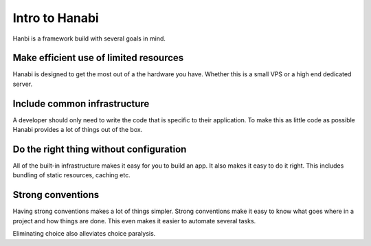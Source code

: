 Intro to Hanabi
===============

Hanbi is a framework build with several goals in mind.

Make efficient use of limited resources
---------------------------------------

Hanabi is designed to get the most out of a the hardware you have. Whether this
is a small VPS or a high end dedicated server.


Include common infrastructure
-----------------------------

A developer should only need to write the code that is specific to their
application. To make this as little code as possible Hanabi provides a lot of
things out of the box.


Do the right thing without configuration
----------------------------------------

All of the built-in infrastructure makes it easy for you to build an app. It
also makes it easy to do it right. This includes bundling of static resources,
caching etc.

Strong conventions
------------------

Having strong conventions makes a lot of things simpler. Strong conventions
make it easy to know what goes where in a project and how things are done. This
even makes it easier to automate several tasks.

Eliminating choice also alleviates choice paralysis.
